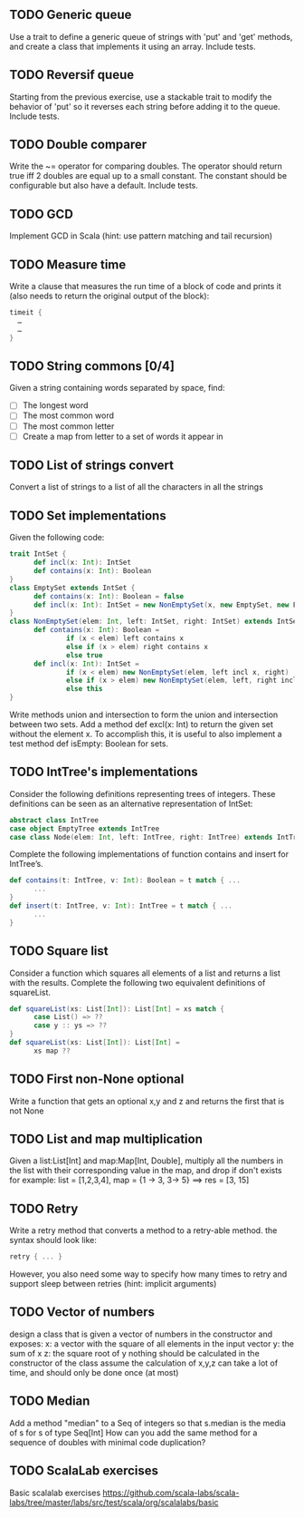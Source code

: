 
** TODO Generic queue
Use a trait to define a generic queue of strings with 'put' and 'get' methods, and create a class that implements it using an array. Include tests.
** TODO Reversif queue
Starting from the previous exercise, use a stackable trait to modify the behavior of 'put' so it reverses each string before
adding it to the queue. Include tests.
** TODO Double comparer
Write the ~= operator for comparing doubles. The operator should return true iff 2 doubles are equal up to a small constant.
The constant should be configurable but also have a default. Include tests.
** TODO GCD
Implement GCD in Scala (hint: use pattern matching and tail recursion)
** TODO Measure time
Write a clause that measures the run time of a block of code and prints it (also needs to return the original output of the block):
#+BEGIN_SRC Scala
 timeit {
   …
   …
 }
#+END_SRC
** TODO String commons [0/4]
Given a string containing words separated by space, find:
- [ ] The longest word
- [ ] The most common word
- [ ] The most common letter
- [ ] Create a map from letter to a set of words it appear in
** TODO List of strings convert
Convert a list of strings to a list of all the characters in all the strings
** TODO Set implementations
Given the following code:
#+BEGIN_SRC Scala
 trait IntSet {
       def incl(x: Int): IntSet
       def contains(x: Int): Boolean
 }
 class EmptySet extends IntSet {
       def contains(x: Int): Boolean = false
       def incl(x: Int): IntSet = new NonEmptySet(x, new EmptySet, new EmptySet)
 }
 class NonEmptySet(elem: Int, left: IntSet, right: IntSet) extends IntSet {
       def contains(x: Int): Boolean =
               if (x < elem) left contains x
               else if (x > elem) right contains x
               else true
       def incl(x: Int): IntSet =
               if (x < elem) new NonEmptySet(elem, left incl x, right)
               else if (x > elem) new NonEmptySet(elem, left, right incl x)
               else this
 }
#+END_SRC
Write methods union and intersection to form the union and intersection between two sets. Add a method
 def excl(x: Int)
to return the given set without the element x. To accomplish this, it is useful to also implement a test method
 def isEmpty: Boolean
for sets.

** TODO IntTree's implementations
Consider the following definitions representing trees of integers. These definitions can be seen as an alternative representation of IntSet:
#+BEGIN_SRC Scala
 abstract class IntTree
 case object EmptyTree extends IntTree
 case class Node(elem: Int, left: IntTree, right: IntTree) extends IntTree
#+END_SRC
Complete the following implementations of function contains and insert for IntTree’s.
#+BEGIN_SRC Scala
 def contains(t: IntTree, v: Int): Boolean = t match { ...
       ...
 }
 def insert(t: IntTree, v: Int): IntTree = t match { ...
       ...
 }
#+END_SRC
** TODO Square list
Consider a function which squares all elements of a list and returns a list with the results. Complete the following two equivalent definitions of squareList.
#+BEGIN_SRC Scala
 def squareList(xs: List[Int]): List[Int] = xs match {
       case List() => ??
       case y :: ys => ??
 }
 def squareList(xs: List[Int]): List[Int] =
       xs map ??
#+END_SRC
** TODO First non-None optional
Write a function that gets an optional x,y and z and returns the first that is not None

** TODO List and map multiplication
Given a list:List[Int] and map:Map[Int, Double], multiply all the numbers in the list with their corresponding value in the map, and drop if don't exists
for example: list = [1,2,3,4], map = {1 -> 3, 3-> 5} ==> res = [3, 15]

** TODO Retry
Write a retry method that converts a method to a retry-able method.
the syntax should look like:
#+BEGIN_SRC Scala
 retry { ... }
#+END_SRC
However, you also need some way to specify how many times to retry and support sleep between retries (hint: implicit arguments)

** TODO Vector of numbers
design a class that is given a vector of numbers in the constructor and exposes:
x: a vector with the square of all elements in the input vector
y: the sum of x
z: the square root of y
nothing should be calculated in the constructor of the class assume the calculation of x,y,z can take a lot of time, and should only be done once (at most)

** TODO Median
Add a method "median" to a Seq of integers so that s.median is the media of s for s of type Seq[Int]
How can you add the same method for a sequence of doubles with minimal code duplication?

** TODO ScalaLab exercises
Basic scalalab exercises https://github.com/scala-labs/scala-labs/tree/master/labs/src/test/scala/org/scalalabs/basic
